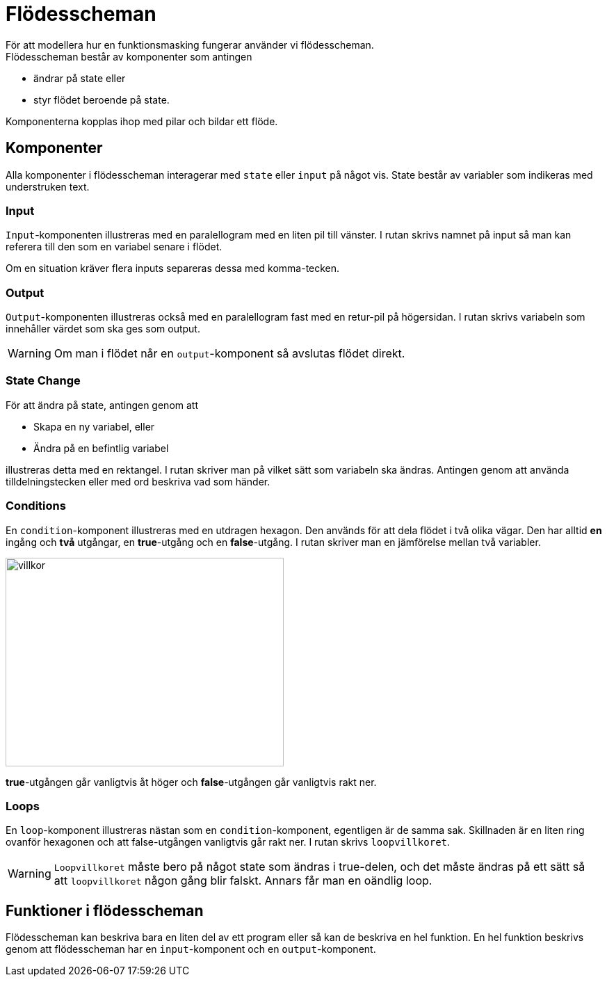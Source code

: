= Flödesscheman
För att modellera hur en funktionsmasking fungerar använder vi flödesscheman.
Flödesscheman består av komponenter som antingen 

* ändrar på state eller 
* styr flödet beroende på state.

Komponenterna kopplas ihop med pilar och bildar ett flöde.

== Komponenter
Alla komponenter i flödesscheman interagerar med `state` eller `input` på något vis.
State består av variabler som indikeras med [underline]#understruken# text.

=== Input
`Input`-komponenten illustreras med en paralellogram med en liten pil till vänster.
I rutan skrivs namnet på input så man kan referera till den som en variabel senare i flödet.

[[BILD]]

Om en situation kräver flera inputs separeras dessa med komma-tecken.

[[BILD]]

=== Output
`Output`-komponenten illustreras också med en paralellogram fast med en retur-pil på högersidan. I rutan skrivs variabeln som innehåller värdet som ska ges som output.

[[BILD]]

[WARNING]
====
Om man i flödet når en `output`-komponent så avslutas flödet direkt.
====

=== State Change
För att ändra på state, antingen genom att

* Skapa en ny variabel, eller
* Ändra på en befintlig variabel

illustreras detta med en rektangel. I rutan skriver man på vilket sätt som variabeln ska ändras. Antingen genom att använda tilldelningstecken eller med ord beskriva vad som händer.

[[BILD]]


=== Conditions
En `condition`-komponent illustreras med en utdragen hexagon. Den används för att dela flödet i två olika vägar. Den har alltid *en* ingång och *två* utgångar, en [green]#*true*#-utgång och en [red]#*false*#-utgång. I rutan skriver man en jämförelse mellan två variabler.

image::flowcharts/img/condition.png[villkor, 400,300]

[green]#*true*#-utgången går vanligtvis åt höger och [red]#*false*#-utgången går vanligtvis rakt ner.

[[BILD]]

=== Loops

En `loop`-komponent illustreras nästan som en `condition`-komponent, egentligen är de samma sak. Skillnaden är en liten ring ovanför hexagonen och att [red]#false#-utgången vanligtvis går rakt ner. I rutan skrivs `loopvillkoret`.

[[BILD]]

[WARNING]
====
`Loopvillkoret` måste bero på något state som ändras i [green]#true#-delen, och det måste ändras på ett sätt så att `loopvillkoret` någon gång blir falskt. Annars får man en oändlig loop.
====

== Funktioner i flödesscheman
Flödesscheman kan beskriva bara en liten del av ett program eller så kan de beskriva en hel funktion. En hel funktion beskrivs genom att flödesscheman har en `input`-komponent och en `output`-komponent.